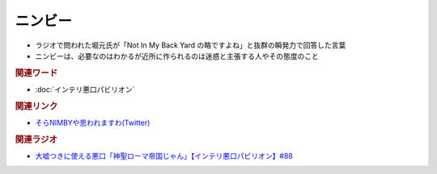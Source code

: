ニンビー
==========================================
.. glossary::
    ニンビー : に

* ラジオで問われた堀元氏が「Not In My Back Yard の略ですよね」と抜群の瞬発力で回答した言葉
* ニンビーは、必要なのはわかるが近所に作られるのは迷惑と主張する人やその態度のこと


.. rubric:: 関連ワード
* :doc:`インテリ悪口パビリオン` 

.. rubric:: 関連リンク
* `そらNIMBYや思われますわ(Twitter) <https://twitter.com/yuru_gengo/status/1479990969319956481>`_  


.. rubric:: 関連ラジオ
* `大嘘つきに使える悪口「神聖ローマ帝国じゃん」【インテリ悪口パビリオン】#88`_

.. _大嘘つきに使える悪口「神聖ローマ帝国じゃん」【インテリ悪口パビリオン】#88: https://www.youtube.com/watch?v=wlQrQVzdoVA
